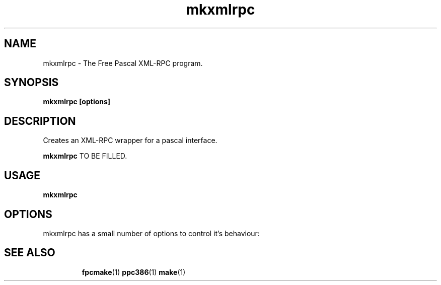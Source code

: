.TH mkxmlrpc 1 "30 April 2008" "Free Pascal" "Free Pascal XML-RPC creator"
.SH NAME
mkxmlrpc \- The Free Pascal XML-RPC program.

.SH SYNOPSIS

.B mkxmlrpc [options]

.SH DESCRIPTION
Creates an XML-RPC wrapper for a pascal interface.

.B mkxmlrpc
TO BE FILLED.

.SH USAGE

.B mkxmlrpc

.SH OPTIONS
mkxmlrpc has a small number of options to control it's behaviour:

.SH SEE ALSO
.IP 
.BR  fpcmake (1)
.BR  ppc386 (1)
.BR  make (1)
